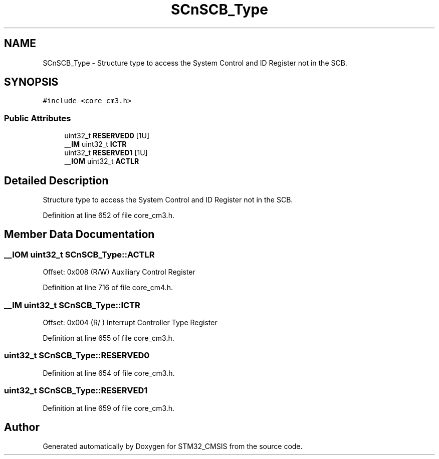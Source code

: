.TH "SCnSCB_Type" 3 "Sun Apr 16 2017" "STM32_CMSIS" \" -*- nroff -*-
.ad l
.nh
.SH NAME
SCnSCB_Type \- Structure type to access the System Control and ID Register not in the SCB\&.  

.SH SYNOPSIS
.br
.PP
.PP
\fC#include <core_cm3\&.h>\fP
.SS "Public Attributes"

.in +1c
.ti -1c
.RI "uint32_t \fBRESERVED0\fP [1U]"
.br
.ti -1c
.RI "\fB__IM\fP uint32_t \fBICTR\fP"
.br
.ti -1c
.RI "uint32_t \fBRESERVED1\fP [1U]"
.br
.ti -1c
.RI "\fB__IOM\fP uint32_t \fBACTLR\fP"
.br
.in -1c
.SH "Detailed Description"
.PP 
Structure type to access the System Control and ID Register not in the SCB\&. 
.PP
Definition at line 652 of file core_cm3\&.h\&.
.SH "Member Data Documentation"
.PP 
.SS "\fB__IOM\fP uint32_t SCnSCB_Type::ACTLR"
Offset: 0x008 (R/W) Auxiliary Control Register 
.PP
Definition at line 716 of file core_cm4\&.h\&.
.SS "\fB__IM\fP uint32_t SCnSCB_Type::ICTR"
Offset: 0x004 (R/ ) Interrupt Controller Type Register 
.PP
Definition at line 655 of file core_cm3\&.h\&.
.SS "uint32_t SCnSCB_Type::RESERVED0"

.PP
Definition at line 654 of file core_cm3\&.h\&.
.SS "uint32_t SCnSCB_Type::RESERVED1"

.PP
Definition at line 659 of file core_cm3\&.h\&.

.SH "Author"
.PP 
Generated automatically by Doxygen for STM32_CMSIS from the source code\&.
